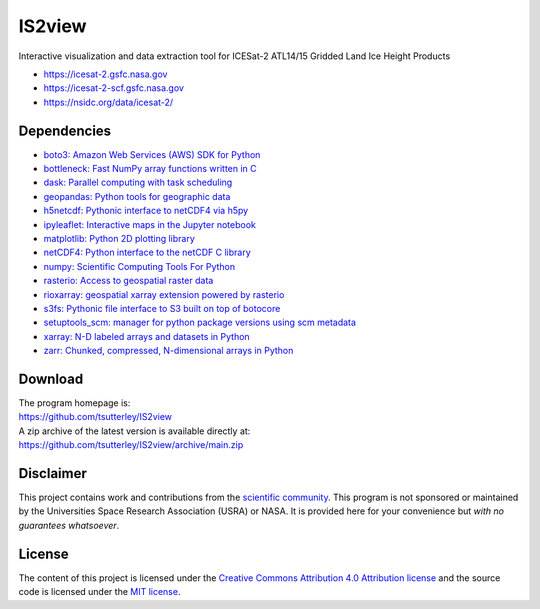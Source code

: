 =======
IS2view
=======

|Language|
|License|
|PyPI Version|
|Documentation Status|
|zenodo|

.. |Language| image:: https://img.shields.io/badge/python-v3.8-green.svg
   :target: https://www.python.org/

.. |License| image:: https://img.shields.io/badge/license-MIT-green.svg
   :target: https://github.com/tsutterley/IS2view/blob/main/LICENSE

.. |PyPI Version| image:: https://img.shields.io/pypi/v/IS2view.svg
   :target: https://pypi.python.org/pypi/IS2view/

.. |Documentation Status| image:: https://readthedocs.org/projects/is2view/badge/?version=latest
   :target: https://is2view.readthedocs.io/en/latest/?badge=latest

.. |zenodo| image:: https://zenodo.org/badge/DOI/10.5281/zenodo.8015463.svg
   :target: https://doi.org/10.5281/zenodo.8015463

Interactive visualization and data extraction tool for ICESat-2 ATL14/15 Gridded Land Ice Height Products

- https://icesat-2.gsfc.nasa.gov
- https://icesat-2-scf.gsfc.nasa.gov
- https://nsidc.org/data/icesat-2/

Dependencies
############

- `boto3: Amazon Web Services (AWS) SDK for Python <https://boto3.amazonaws.com/v1/documentation/api/latest/index.html>`_
- `bottleneck: Fast NumPy array functions written in C <https://github.com/pydata/bottleneck>`_
- `dask: Parallel computing with task scheduling <https://www.dask.org/>`_
- `geopandas: Python tools for geographic data <http://geopandas.readthedocs.io/>`_
- `h5netcdf: Pythonic interface to netCDF4 via h5py <https://h5netcdf.org/>`_
- `ipyleaflet: Interactive maps in the Jupyter notebook <https://ipyleaflet.readthedocs.io/en/latest/>`_
- `matplotlib: Python 2D plotting library <https://matplotlib.org/>`_
- `netCDF4: Python interface to the netCDF C library <https://unidata.github.io/netcdf4-python/>`_
- `numpy: Scientific Computing Tools For Python <https://numpy.org>`_
- `rasterio: Access to geospatial raster data <https://rasterio.readthedocs.io/en/latest/>`_
- `rioxarray: geospatial xarray extension powered by rasterio <https://github.com/corteva/rioxarray>`_
- `s3fs: Pythonic file interface to S3 built on top of botocore <https://s3fs.readthedocs.io/en/latest/>`_
- `setuptools_scm: manager for python package versions using scm metadata <https://pypi.org/project/setuptools-scm>`_
- `xarray: N-D labeled arrays and datasets in Python <https://docs.xarray.dev/en/stable/>`_
- `zarr: Chunked, compressed, N-dimensional arrays in Python <https://zarr.readthedocs.io/en/stable/>`_

Download
########

| The program homepage is:
| https://github.com/tsutterley/IS2view
| A zip archive of the latest version is available directly at:
| https://github.com/tsutterley/IS2view/archive/main.zip

Disclaimer
##########

This project contains work and contributions from the `scientific community <./CONTRIBUTORS.rst>`_.
This program is not sponsored or maintained by the Universities Space Research Association (USRA) or NASA.
It is provided here for your convenience but *with no guarantees whatsoever*.

License
#######

The content of this project is licensed under the
`Creative Commons Attribution 4.0 Attribution license <https://creativecommons.org/licenses/by/4.0/>`_
and the source code is licensed under the `MIT license <LICENSE>`_.
